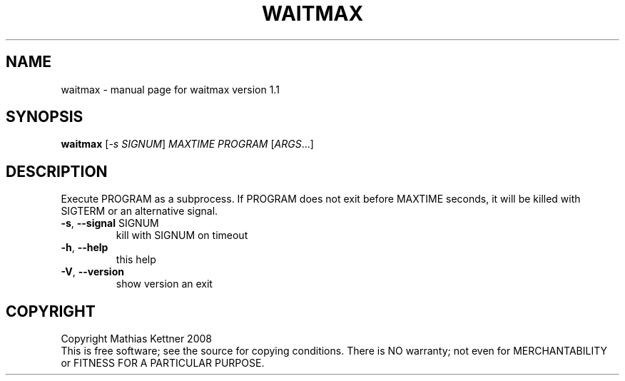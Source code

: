 .\" DO NOT MODIFY THIS FILE!  It was generated by help2man 1.39.4.
.TH WAITMAX "1" "May 2011" "waitmax version 1.1" "User Commands"
.SH NAME
waitmax \- manual page for waitmax version 1.1
.SH SYNOPSIS
.B waitmax
[\fI-s SIGNUM\fR] \fIMAXTIME PROGRAM \fR[\fIARGS\fR...]
.SH DESCRIPTION
Execute PROGRAM as a subprocess. If PROGRAM does not exit before MAXTIME
seconds, it will be killed with SIGTERM or an alternative signal.
.TP
\fB\-s\fR, \fB\-\-signal\fR SIGNUM
kill with SIGNUM on timeout
.TP
\fB\-h\fR, \fB\-\-help\fR
this help
.TP
\fB\-V\fR, \fB\-\-version\fR
show version an exit
.SH COPYRIGHT
Copyright Mathias Kettner 2008
.br
This is free software; see the source for copying conditions.  There is NO
warranty; not even for MERCHANTABILITY or FITNESS FOR A PARTICULAR PURPOSE.
